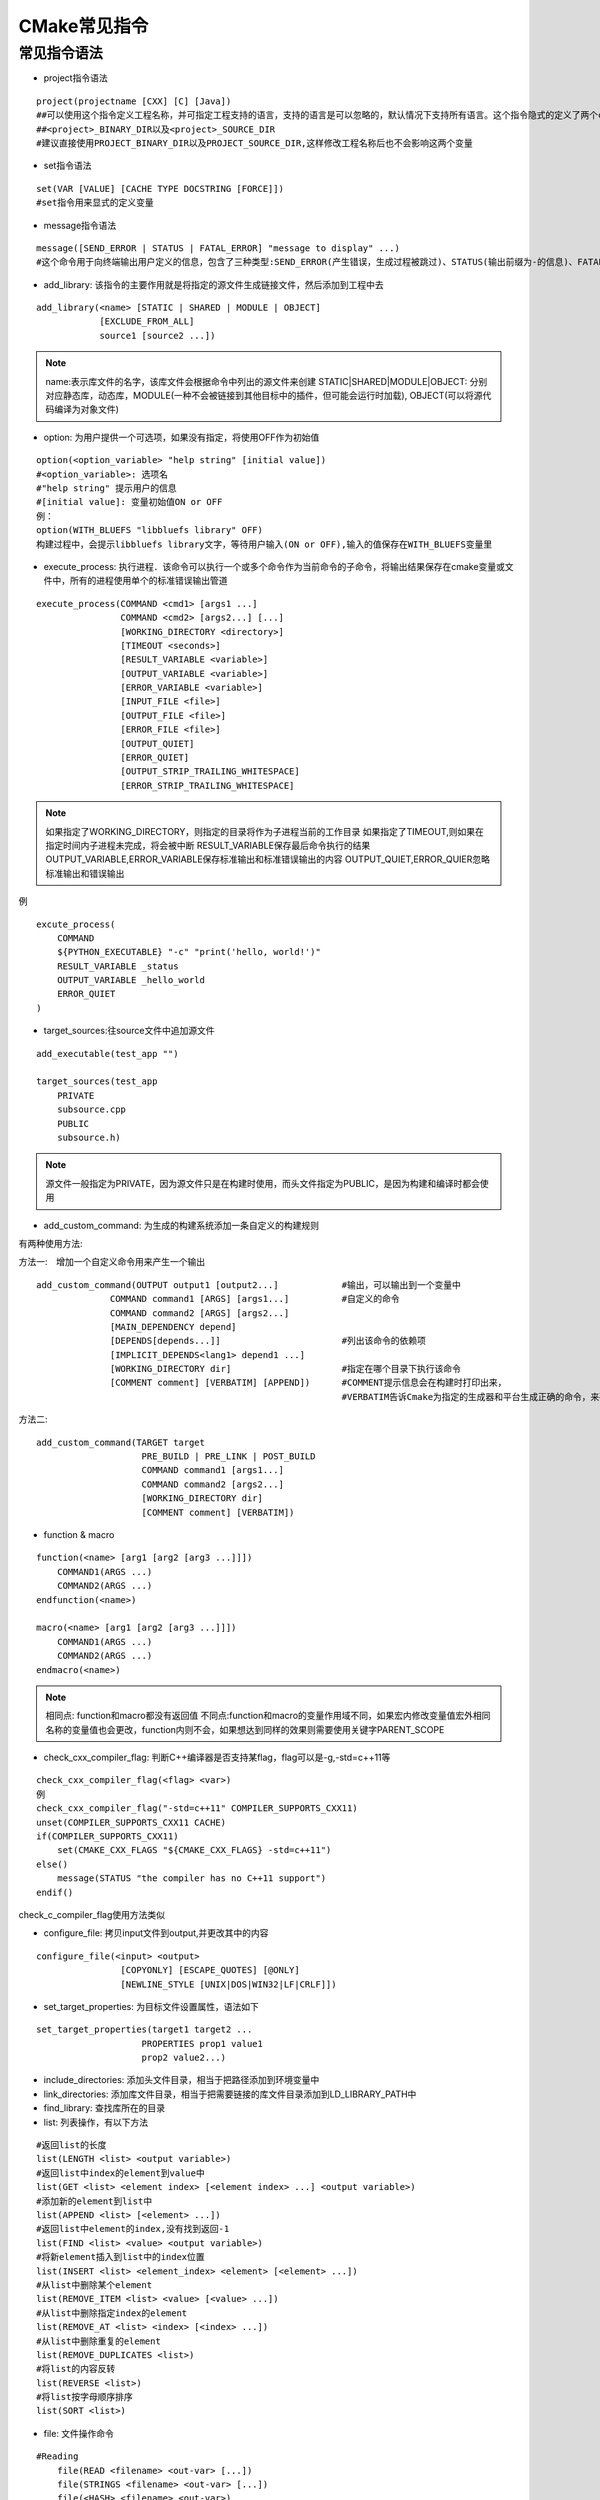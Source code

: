 CMake常见指令
==============


常见指令语法
-------------

- project指令语法

::

    project(projectname [CXX] [C] [Java])
    ##可以使用这个指令定义工程名称，并可指定工程支持的语言，支持的语言是可以忽略的，默认情况下支持所有语言。这个指令隐式的定义了两个cmake变量
    ##<project>_BINARY_DIR以及<project>_SOURCE_DIR
    #建议直接使用PROJECT_BINARY_DIR以及PROJECT_SOURCE_DIR,这样修改工程名称后也不会影响这两个变量


- set指令语法

::

    set(VAR [VALUE] [CACHE TYPE DOCSTRING [FORCE]])
    #set指令用来显式的定义变量


- message指令语法

::

    message([SEND_ERROR | STATUS | FATAL_ERROR] "message to display" ...)
    #这个命令用于向终端输出用户定义的信息，包含了三种类型:SEND_ERROR(产生错误，生成过程被跳过)、STATUS(输出前缀为-的信息)、FATAL_ERROR(立即终止所有cmake过程)

- add_library: 该指令的主要作用就是将指定的源文件生成链接文件，然后添加到工程中去

::

    add_library(<name> [STATIC | SHARED | MODULE | OBJECT]
                [EXCLUDE_FROM_ALL]
                source1 [source2 ...])

.. note::
    name:表示库文件的名字，该库文件会根据命令中列出的源文件来创建
    STATIC|SHARED|MODULE|OBJECT: 分别对应静态库，动态库，MODULE(一种不会被链接到其他目标中的插件，但可能会运行时加载), OBJECT(可以将源代码编译为对象文件)

- option: 为用户提供一个可选项，如果没有指定，将使用OFF作为初始值

::
    
    option(<option_variable> "help string" [initial value])
    #<option_variable>: 选项名
    #"help string" 提示用户的信息
    #[initial value]: 变量初始值ON or OFF
    例：
    option(WITH_BLUEFS "libbluefs library" OFF)
    构建过程中，会提示libbluefs library文字，等待用户输入(ON or OFF),输入的值保存在WITH_BLUEFS变量里

- execute_process: 执行进程．该命令可以执行一个或多个命令作为当前命令的子命令，将输出结果保存在cmake变量或文件中，所有的进程使用单个的标准错误输出管道

::

    execute_process(COMMAND <cmd1> [args1 ...]
                    COMMAND <cmd2> [args2...] [...]
                    [WORKING_DIRECTORY <directory>]
                    [TIMEOUT <seconds>]
                    [RESULT_VARIABLE <variable>]
                    [OUTPUT_VARIABLE <variable>]
                    [ERROR_VARIABLE <variable>]
                    [INPUT_FILE <file>]
                    [OUTPUT_FILE <file>]
                    [ERROR_FILE <file>]
                    [OUTPUT_QUIET]
                    [ERROR_QUIET]
                    [OUTPUT_STRIP_TRAILING_WHITESPACE]
                    [ERROR_STRIP_TRAILING_WHITESPACE]


.. note::
    如果指定了WORKING_DIRECTORY，则指定的目录将作为子进程当前的工作目录
    如果指定了TIMEOUT,则如果在指定时间内子进程未完成，将会被中断
    RESULT_VARIABLE保存最后命令执行的结果
    OUTPUT_VARIABLE,ERROR_VARIABLE保存标准输出和标准错误输出的内容
    OUTPUT_QUIET,ERROR_QUIER忽略标准输出和错误输出


例

::

    excute_process(
        COMMAND
        ${PYTHON_EXECUTABLE} "-c" "print('hello, world!')"
        RESULT_VARIABLE _status
        OUTPUT_VARIABLE _hello_world
        ERROR_QUIET
    )

- target_sources:往source文件中追加源文件

::

    add_executable(test_app "")

    target_sources(test_app 
        PRIVATE
        subsource.cpp
        PUBLIC
        subsource.h)

.. note::
    源文件一般指定为PRIVATE，因为源文件只是在构建时使用，而头文件指定为PUBLIC，是因为构建和编译时都会使用


- add_custom_command: 为生成的构建系统添加一条自定义的构建规则


有两种使用方法:

方法一:　增加一个自定义命令用来产生一个输出

::

  add_custom_command(OUTPUT output1 [output2...]            #输出，可以输出到一个变量中
                COMMAND command1 [ARGS] [args1...]          #自定义的命令
                COMMAND command2 [ARGS] [args2...]
                [MAIN_DEPENDENCY depend]
                [DEPENDS[depends...]]                       #列出该命令的依赖项
                [IMPLICIT_DEPENDS<lang1> depend1 ...]
                [WORKING_DIRECTORY dir]                     #指定在哪个目录下执行该命令
                [COMMENT comment] [VERBATIM] [APPEND])      #COMMENT提示信息会在构建时打印出来，
                                                            #VERBATIM告诉Cmake为指定的生成器和平台生成正确的命令，来确保是与平台无关的


方法二:

::

    add_custom_command(TARGET target
                        PRE_BUILD | PRE_LINK | POST_BUILD
                        COMMAND command1 [args1...]
                        COMMAND command2 [args2...]
                        [WORKING_DIRECTORY dir] 
                        [COMMENT comment] [VERBATIM])

- function & macro


::

    function(<name> [arg1 [arg2 [arg3 ...]]])
        COMMAND1(ARGS ...)
        COMMAND2(ARGS ...)
    endfunction(<name>)

    macro(<name> [arg1 [arg2 [arg3 ...]]])
        COMMAND1(ARGS ...)
        COMMAND2(ARGS ...)
    endmacro(<name>)

.. note::
    相同点: function和macro都没有返回值
    不同点:function和macro的变量作用域不同，如果宏内修改变量值宏外相同名称的变量值也会更改，function内则不会，如果想达到同样的效果则需要使用关键字PARENT_SCOPE



- check_cxx_compiler_flag: 判断C++编译器是否支持某flag，flag可以是-g,-std=c++11等

::

    check_cxx_compiler_flag(<flag> <var>)
    例
    check_cxx_compiler_flag("-std=c++11" COMPILER_SUPPORTS_CXX11)
    unset(COMPILER_SUPPORTS_CXX11 CACHE)
    if(COMPILER_SUPPORTS_CXX11)
        set(CMAKE_CXX_FLAGS "${CMAKE_CXX_FLAGS} -std=c++11")
    else()
        message(STATUS "the compiler has no C++11 support")
    endif()

check_c_compiler_flag使用方法类似


- configure_file: 拷贝input文件到output,并更改其中的内容

::
    
    configure_file(<input> <output>
                    [COPYONLY] [ESCAPE_QUOTES] [@ONLY]
                    [NEWLINE_STYLE [UNIX|DOS|WIN32|LF|CRLF]])


- set_target_properties: 为目标文件设置属性，语法如下

::

    set_target_properties(target1 target2 ...
                        PROPERTIES prop1 value1
                        prop2 value2...)


- include_directories: 添加头文件目录，相当于把路径添加到环境变量中

- link_directories: 添加库文件目录，相当于把需要链接的库文件目录添加到LD_LIBRARY_PATH中

- find_library: 查找库所在的目录

- list: 列表操作，有以下方法

::

    #返回list的长度
    list(LENGTH <list> <output variable>)       
    #返回list中index的element到value中
    list(GET <list> <element index> [<element index> ...] <output variable>)
    #添加新的element到list中
    list(APPEND <list> [<element> ...])
    #返回list中element的index,没有找到返回-1
    list(FIND <list> <value> <output variable>)
    #将新element插入到list中的index位置
    list(INSERT <list> <element_index> <element> [<element> ...])
    #从list中删除某个element
    list(REMOVE_ITEM <list> <value> [<value> ...])
    #从list中删除指定index的element
    list(REMOVE_AT <list> <index> [<index> ...])
    #从list中删除重复的element
    list(REMOVE_DUPLICATES <list>)
    #将list的内容反转
    list(REVERSE <list>)
    #将list按字母顺序排序
    list(SORT <list>)

- file: 文件操作命令


::

    #Reading
        file(READ <filename> <out-var> [...])
        file(STRINGS <filename> <out-var> [...])
        file(<HASH> <filename> <out-var>)
        file(TIMESTAMP <filename> <out-var> [...])
        file(GET_RUNTIME_DEPENDENCIES [...])

    #Writing
        file({WRITE | APPEND} <filename> <content> ...)
        file({TOUCH | TOUCH_NOCREATE} [<file> ...])
        file(GENERATE OUTPUT <output-file> [...])

    #Filesystem
        file({GLOG | GLOB_RECURSE} <out-var> [...] [<globbing-expr>...])
        file(RENAME <oldname> <newname>)
        file({REMOVE | REMOVE_RECURSE} [<files> ...])
        file(MAKE_DIRECTORY [<dir>...])
        file({COPY | INSTALL} <file>... DESTINATION <dir> [...])
        file(SIZE <filename> <out-var>)
        file(READ_SYMLINK <linkname> <out-var>)
        file(CREATE_LINK <original> <linkname> [...])

    #Path Conversion
        file(RELATIVE_PATH <out-var> <directory> <file>)
        file({TO_CMAKE_PATH | TO_NATIVE_PATH} <path> <out-var>)

    #Transfer
        file(DOWNLOAD <url> <file> [...])
        file(UPLOAD <file> <url> [...])

    #Locking
        file(LOCK <path> [...])


- string

::
    
    #search and replace
        string(FIND <string> <substring> <out-var> [...])
        string(REPLACE <match-string> <replace-string> <out-var> <input> ...)

    #Regular Expressions
        string(REGEX MATCH <match-regex> <out-var> <input>...)
        string(REGEX MATCHALL <match-regex> <out-var> <input>...)
        string(REGEX REPLACE <match-regex> <replace-expr> <out-var> <input>...)

    #Manipulation
        string(APPEND <string-var> [<input>...])
        string(PREPEND <string-var> [<input>...])
        string(CONCAT <out-var> [<input>...])
        string(JOIN <glue> <out-var> [<input>...])


- fin_package: 寻找外部项目，并加载设置


::

    find_package(<package> [version] [EXACT] [QUIET] [MODULE]
                [REQUIRED] [[COMPONENTS] [components...]]
                [OPTIONAL_COMPONENTS components...]
                [NO_POLICY_SCOPE])


- cmake_parse_arguments: CMake参数解析命令，可以用于解析函数或宏的参数列表

::

    cmake_parse_arguments(<prefix> <options> <one_value_keywords> <multi_value_keywords> <args>...)
    cmake_parse_arguments(PARSE_ARGV <N> <prefix> <options> <one_value_keywords> <multi_value_keywords>)


.. note::
    options:可选值，此处包含可选项的变量的名称，对应的值为TRUE或FALSE
    one_value_keywords:单值关键词列表
    multi_value_keywords:多值关键词列表
    args:参数，一般传入${ARGN}即可
    prefix:前缀，解析出的参数都会按照prefix_参数名的形式形成新的变量


::

    function(my_install)
        set(options OPTIONAL FAST)
        set(oneValueArgs DESTINATION RENAME)
        set(multiValueArgs TARGETS CONFIGURATIONS)
        cmake_parse_arguments(my_install "${options}" "${oneValueArgs}" "${multiValueArgs}" ${ARGN})
    endfunction()

    函数调用
    my_install(TARGETS foo bar DESTINATION bin OPTIONAL blub)
    #可选值OPTIONAL和FAST，函数调用时传入了OPTIONAL
    #单值关键词列表包含DESTINATION和RENAME，函数调用时传入DESTINATION，参数名为bin
    #多值关键词列表包含TARGETS和CONFIGURATIONS









